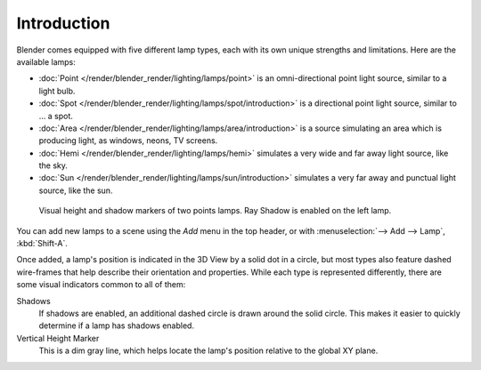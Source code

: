 
************
Introduction
************

Blender comes equipped with five different lamp types,
each with its own unique strengths and limitations. Here are the available lamps:

- :doc:`Point </render/blender_render/lighting/lamps/point>`
  is an omni-directional point light source, similar to a light bulb.
- :doc:`Spot </render/blender_render/lighting/lamps/spot/introduction>`
  is a directional point light source, similar to ... a spot.
- :doc:`Area </render/blender_render/lighting/lamps/area/introduction>`
  is a source simulating an area which is producing light,
  as windows, neons, TV screens.
- :doc:`Hemi </render/blender_render/lighting/lamps/hemi>`
  simulates a very wide and far away light source, like the sky.
- :doc:`Sun </render/blender_render/lighting/lamps/sun/introduction>`
  simulates a very far away and punctual light source, like the sun.

.. figure:: /images/lighting-lamps-visual.jpg
   :width: 300px

   Visual height and shadow markers of two points lamps. Ray Shadow is enabled on the left lamp.


You can add new lamps to a scene using the *Add* menu in the top header, or with
:menuselection:`--> Add --> Lamp`, :kbd:`Shift-A`.

Once added, a lamp's position is indicated in the 3D View by a solid dot in a circle, but most
types also feature dashed wire-frames that help describe their orientation and properties.
While each type is represented differently,
there are some visual indicators common to all of them:

Shadows
   If shadows are enabled, an additional dashed circle is drawn around the solid circle.
   This makes it easier to quickly determine if a lamp has shadows enabled.
Vertical Height Marker
   This is a dim gray line, which helps locate the lamp's position relative to the global XY plane.
